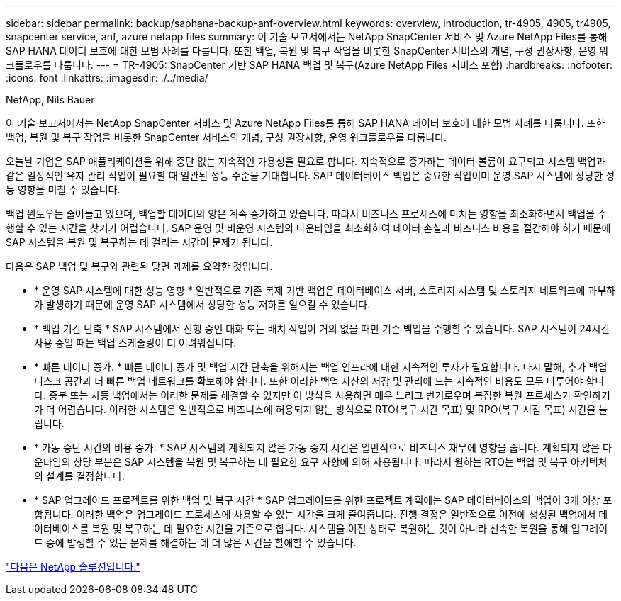 ---
sidebar: sidebar 
permalink: backup/saphana-backup-anf-overview.html 
keywords: overview, introduction, tr-4905, 4905, tr4905, snapcenter service, anf, azure netapp files 
summary: 이 기술 보고서에서는 NetApp SnapCenter 서비스 및 Azure NetApp Files를 통해 SAP HANA 데이터 보호에 대한 모범 사례를 다룹니다. 또한 백업, 복원 및 복구 작업을 비롯한 SnapCenter 서비스의 개념, 구성 권장사항, 운영 워크플로우를 다룹니다. 
---
= TR-4905: SnapCenter 기반 SAP HANA 백업 및 복구(Azure NetApp Files 서비스 포함)
:hardbreaks:
:nofooter: 
:icons: font
:linkattrs: 
:imagesdir: ./../media/


NetApp, Nils Bauer

이 기술 보고서에서는 NetApp SnapCenter 서비스 및 Azure NetApp Files를 통해 SAP HANA 데이터 보호에 대한 모범 사례를 다룹니다. 또한 백업, 복원 및 복구 작업을 비롯한 SnapCenter 서비스의 개념, 구성 권장사항, 운영 워크플로우를 다룹니다.

오늘날 기업은 SAP 애플리케이션을 위해 중단 없는 지속적인 가용성을 필요로 합니다. 지속적으로 증가하는 데이터 볼륨이 요구되고 시스템 백업과 같은 일상적인 유지 관리 작업이 필요할 때 일관된 성능 수준을 기대합니다. SAP 데이터베이스 백업은 중요한 작업이며 운영 SAP 시스템에 상당한 성능 영향을 미칠 수 있습니다.

백업 윈도우는 줄어들고 있으며, 백업할 데이터의 양은 계속 증가하고 있습니다. 따라서 비즈니스 프로세스에 미치는 영향을 최소화하면서 백업을 수행할 수 있는 시간을 찾기가 어렵습니다. SAP 운영 및 비운영 시스템의 다운타임을 최소화하여 데이터 손실과 비즈니스 비용을 절감해야 하기 때문에 SAP 시스템을 복원 및 복구하는 데 걸리는 시간이 문제가 됩니다.

다음은 SAP 백업 및 복구와 관련된 당면 과제를 요약한 것입니다.

* * 운영 SAP 시스템에 대한 성능 영향 * 일반적으로 기존 복제 기반 백업은 데이터베이스 서버, 스토리지 시스템 및 스토리지 네트워크에 과부하가 발생하기 때문에 운영 SAP 시스템에서 상당한 성능 저하를 일으킬 수 있습니다.
* * 백업 기간 단축 * SAP 시스템에서 진행 중인 대화 또는 배치 작업이 거의 없을 때만 기존 백업을 수행할 수 있습니다. SAP 시스템이 24시간 사용 중일 때는 백업 스케줄링이 더 어려워집니다.
* * 빠른 데이터 증가. * 빠른 데이터 증가 및 백업 시간 단축을 위해서는 백업 인프라에 대한 지속적인 투자가 필요합니다. 다시 말해, 추가 백업 디스크 공간과 더 빠른 백업 네트워크를 확보해야 합니다. 또한 이러한 백업 자산의 저장 및 관리에 드는 지속적인 비용도 모두 다루어야 합니다. 증분 또는 차등 백업에서는 이러한 문제를 해결할 수 있지만 이 방식을 사용하면 매우 느리고 번거로우며 복잡한 복원 프로세스가 확인하기가 더 어렵습니다. 이러한 시스템은 일반적으로 비즈니스에 허용되지 않는 방식으로 RTO(복구 시간 목표) 및 RPO(복구 시점 목표) 시간을 늘립니다.
* * 가동 중단 시간의 비용 증가. * SAP 시스템의 계획되지 않은 가동 중지 시간은 일반적으로 비즈니스 재무에 영향을 줍니다. 계획되지 않은 다운타임의 상당 부분은 SAP 시스템을 복원 및 복구하는 데 필요한 요구 사항에 의해 사용됩니다. 따라서 원하는 RTO는 백업 및 복구 아키텍처의 설계를 결정합니다.
* * SAP 업그레이드 프로젝트를 위한 백업 및 복구 시간 * SAP 업그레이드를 위한 프로젝트 계획에는 SAP 데이터베이스의 백업이 3개 이상 포함됩니다. 이러한 백업은 업그레이드 프로세스에 사용할 수 있는 시간을 크게 줄여줍니다. 진행 결정은 일반적으로 이전에 생성된 백업에서 데이터베이스를 복원 및 복구하는 데 필요한 시간을 기준으로 합니다. 시스템을 이전 상태로 복원하는 것이 아니라 신속한 복원을 통해 업그레이드 중에 발생할 수 있는 문제를 해결하는 데 더 많은 시간을 할애할 수 있습니다.


link:saphana-backup-anf-the-netapp-solution.html["다음은 NetApp 솔루션입니다."]
